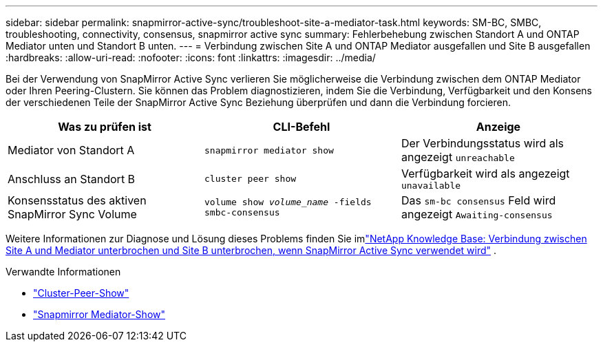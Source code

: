 ---
sidebar: sidebar 
permalink: snapmirror-active-sync/troubleshoot-site-a-mediator-task.html 
keywords: SM-BC, SMBC, troubleshooting, connectivity, consensus, snapmirror active sync 
summary: Fehlerbehebung zwischen Standort A und ONTAP Mediator unten und Standort B unten. 
---
= Verbindung zwischen Site A und ONTAP Mediator ausgefallen und Site B ausgefallen
:hardbreaks:
:allow-uri-read: 
:nofooter: 
:icons: font
:linkattrs: 
:imagesdir: ../media/


[role="lead"]
Bei der Verwendung von SnapMirror Active Sync verlieren Sie möglicherweise die Verbindung zwischen dem ONTAP Mediator oder Ihren Peering-Clustern. Sie können das Problem diagnostizieren, indem Sie die Verbindung, Verfügbarkeit und den Konsens der verschiedenen Teile der SnapMirror Active Sync Beziehung überprüfen und dann die Verbindung forcieren.

[cols="3"]
|===
| Was zu prüfen ist | CLI-Befehl | Anzeige 


| Mediator von Standort A | `snapmirror mediator show` | Der Verbindungsstatus wird als angezeigt `unreachable` 


| Anschluss an Standort B | `cluster peer show` | Verfügbarkeit wird als angezeigt `unavailable` 


| Konsensstatus des aktiven SnapMirror Sync Volume | `volume show _volume_name_ -fields smbc-consensus` | Das `sm-bc consensus` Feld wird angezeigt `Awaiting-consensus` 
|===
Weitere Informationen zur Diagnose und Lösung dieses Problems finden Sie imlink:https://kb.netapp.com/Advice_and_Troubleshooting/Data_Protection_and_Security/SnapMirror/Link_between_Site_A_and_Mediator_down_and_Site_B_down_when_using_SM-BC["NetApp Knowledge Base: Verbindung zwischen Site A und Mediator unterbrochen und Site B unterbrochen, wenn SnapMirror Active Sync verwendet wird"^] .

.Verwandte Informationen
* link:https://docs.netapp.com/us-en/ontap-cli/cluster-peer-show.html["Cluster-Peer-Show"^]
* link:https://docs.netapp.com/us-en/ontap-cli/snapmirror-mediator-show.html["Snapmirror Mediator-Show"^]

